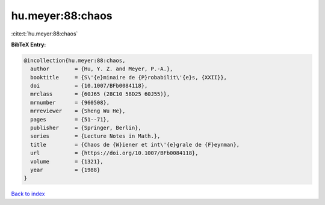 hu.meyer:88:chaos
=================

:cite:t:`hu.meyer:88:chaos`

**BibTeX Entry:**

.. code-block:: bibtex

   @incollection{hu.meyer:88:chaos,
     author        = {Hu, Y. Z. and Meyer, P.-A.},
     booktitle     = {S\'{e}minaire de {P}robabilit\'{e}s, {XXII}},
     doi           = {10.1007/BFb0084118},
     mrclass       = {60J65 (28C10 58D25 60J55)},
     mrnumber      = {960508},
     mrreviewer    = {Sheng Wu He},
     pages         = {51--71},
     publisher     = {Springer, Berlin},
     series        = {Lecture Notes in Math.},
     title         = {Chaos de {W}iener et int\'{e}grale de {F}eynman},
     url           = {https://doi.org/10.1007/BFb0084118},
     volume        = {1321},
     year          = {1988}
   }

`Back to index <../By-Cite-Keys.html>`_
